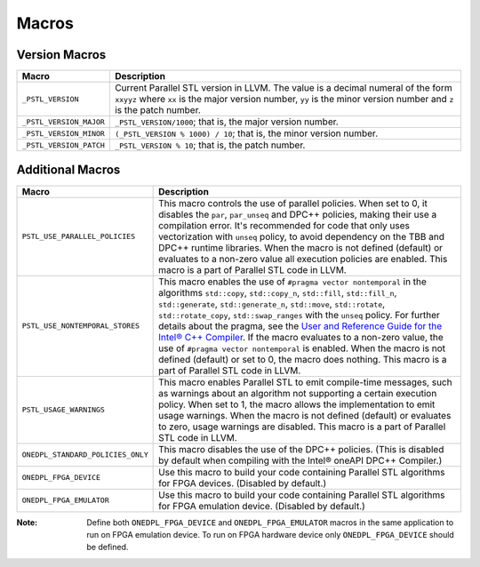 Macros
#######

Version Macros
===============

================================= ==============================
Macro                             Description
================================= ==============================
``_PSTL_VERSION``                 Current Parallel STL version in LLVM. The value is a decimal numeral of the form ``xxyyz`` where ``xx`` is the major version number, ``yy`` is the minor version number and ``z`` is the patch number.
--------------------------------- ------------------------------
``_PSTL_VERSION_MAJOR``           ``_PSTL_VERSION/1000``; that is, the major version number.
--------------------------------- ------------------------------
``_PSTL_VERSION_MINOR``           ``(_PSTL_VERSION % 1000) / 10``; that is, the minor version number.
--------------------------------- ------------------------------
``_PSTL_VERSION_PATCH``           ``_PSTL_VERSION % 10``; that is, the patch number.
================================= ==============================

Additional Macros
==================

================================= ==============================
Macro                             Description
================================= ==============================
``PSTL_USE_PARALLEL_POLICIES``    This macro controls the use of parallel policies. When set to 0, it disables the ``par``, ``par_unseq`` and DPC++ policies, making their use a compilation error. It's recommended for code that only uses vectorization with ``unseq`` policy, to avoid dependency on the TBB and DPC++ runtime libraries. When the macro is not defined (default) or evaluates to a non-zero value all execution policies are enabled. This macro is a part of Parallel STL code in LLVM.
--------------------------------- ------------------------------
``PSTL_USE_NONTEMPORAL_STORES``   This macro enables the use of ``#pragma vector nontemporal`` in the algorithms ``std::copy``, ``std::copy_n``, ``std::fill``, ``std::fill_n``, ``std::generate``, ``std::generate_n``, ``std::move``, ``std::rotate``, ``std::rotate_copy``, ``std::swap_ranges`` with the ``unseq`` policy. For further details about the pragma, see the `User and Reference Guide for the Intel® C++ Compiler <https://software.intel.com/en-us/node/524559>`_. If the macro evaluates to a non-zero value, the use of ``#pragma vector nontemporal`` is enabled. When the macro is not defined (default) or set to 0, the macro does nothing. This macro is a part of Parallel STL code in LLVM.
--------------------------------- ------------------------------
``PSTL_USAGE_WARNINGS``           This macro enables Parallel STL to emit compile-time messages, such as warnings about an algorithm not supporting a certain execution policy. When set to 1, the macro allows the implementation to emit usage warnings. When the macro is not defined (default) or evaluates to zero, usage warnings are disabled. This macro is a part of Parallel STL code in LLVM.
--------------------------------- ------------------------------
``ONEDPL_STANDARD_POLICIES_ONLY`` This macro disables the use of the DPC++ policies. (This is disabled by default when compiling with the Intel® oneAPI DPC++ Compiler.)
--------------------------------- ------------------------------
``ONEDPL_FPGA_DEVICE``            Use this macro to build your code containing Parallel STL algorithms for FPGA devices. (Disabled by default.)
--------------------------------- ------------------------------
``ONEDPL_FPGA_EMULATOR``          Use this macro to build your code containing Parallel STL algorithms for FPGA emulation device. (Disabled by default.)
================================= ==============================

:Note: Define both ``ONEDPL_FPGA_DEVICE`` and ``ONEDPL_FPGA_EMULATOR`` macros in the same application to run on FPGA emulation device. To run on FPGA hardware device only ``ONEDPL_FPGA_DEVICE`` should be defined.
